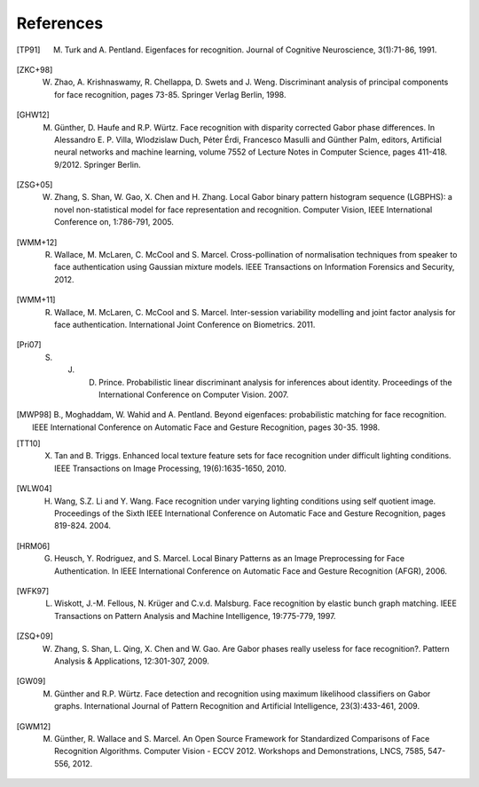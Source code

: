 .. vim: set fileencoding=utf-8 :
.. author: Manuel Günther <manuel.guenther@idiap.ch>
.. date: Thu Sep 20 11:58:57 CEST 2012

==========
References
==========

.. [TP91]    M. Turk and A. Pentland. Eigenfaces for recognition. Journal of Cognitive Neuroscience, 3(1):71-86, 1991.
.. [ZKC+98]  W. Zhao, A. Krishnaswamy, R. Chellappa, D. Swets and J. Weng. Discriminant analysis of principal components for face recognition, pages 73-85. Springer Verlag Berlin, 1998.
.. [GHW12]   M. Günther, D. Haufe and R.P. Würtz. Face recognition with disparity corrected Gabor phase differences. In Alessandro E. P. Villa, Wlodzislaw Duch, Péter Érdi, Francesco Masulli and Günther Palm, editors, Artificial neural networks and machine learning, volume 7552 of Lecture Notes in Computer Science, pages 411-418. 9/2012. Springer Berlin.
.. [ZSG+05]  W. Zhang, S. Shan, W. Gao, X. Chen and H. Zhang. Local Gabor binary pattern histogram sequence (LGBPHS): a novel non-statistical model for face representation and recognition. Computer Vision, IEEE International Conference on, 1:786-791, 2005.
.. [WMM+12]  R. Wallace, M. McLaren, C. McCool and S. Marcel. Cross-pollination of normalisation techniques from speaker to face authentication using Gaussian mixture models. IEEE Transactions on Information Forensics and Security, 2012.
.. [WMM+11]  R. Wallace, M. McLaren, C. McCool and S. Marcel. Inter-session variability modelling and joint factor analysis for face authentication. International Joint Conference on Biometrics. 2011.
.. [Pri07]   S. J. D. Prince. Probabilistic linear discriminant analysis for inferences about identity. Proceedings of the International Conference on Computer Vision. 2007.
.. [MWP98]   B., Moghaddam, W. Wahid and A. Pentland. Beyond eigenfaces: probabilistic matching for face recognition. IEEE International Conference on Automatic Face and Gesture Recognition, pages 30-35. 1998.

.. [TT10]    X. Tan and B. Triggs. Enhanced local texture feature sets for face recognition under difficult lighting conditions. IEEE Transactions on Image Processing, 19(6):1635-1650, 2010.
.. [WLW04]   H. Wang, S.Z. Li and Y. Wang. Face recognition under varying lighting conditions using self quotient image. Proceedings of the Sixth IEEE International Conference on Automatic Face and Gesture Recognition, pages 819-824. 2004.
.. [HRM06]   G. Heusch, Y. Rodriguez, and S. Marcel. Local Binary Patterns as an Image Preprocessing for Face Authentication. In IEEE International Conference on Automatic Face and Gesture Recognition (AFGR), 2006.

.. [WFK97]   L. Wiskott, J.-M. Fellous, N. Krüger and C.v.d. Malsburg. Face recognition by elastic bunch graph matching. IEEE Transactions on Pattern Analysis and Machine Intelligence, 19:775-779, 1997.
.. [ZSQ+09]  W. Zhang, S. Shan, L. Qing, X. Chen and W. Gao. Are Gabor phases really useless for face recognition?. Pattern Analysis & Applications, 12:301-307, 2009.
.. [GW09]    M. Günther and R.P. Würtz. Face detection and recognition using maximum likelihood classifiers on Gabor graphs. International Journal of Pattern Recognition and Artificial Intelligence, 23(3):433-461, 2009.

.. [GWM12]   M. Günther, R. Wallace and S. Marcel. An Open Source Framework for Standardized Comparisons of Face Recognition Algorithms. Computer Vision - ECCV 2012. Workshops and Demonstrations, LNCS, 7585, 547-556, 2012.

